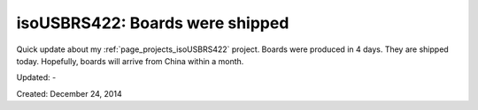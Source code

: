 .. _page_blog_20141224_isousbrs422:

isoUSBRS422: Boards were shipped
================================

Quick update about my :ref:`page_projects_isoUSBRS422` project. Boards were produced in 4 days. They are shipped today. Hopefully, boards will arrive from China within a month.

Updated: -

Created: December 24, 2014
